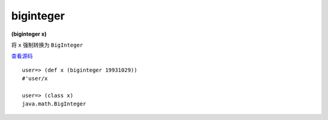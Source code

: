 biginteger
--------

**(biginteger x)**


将 ``x`` 强制转换为 ``BigInteger`` 

`查看源码 <https://github.com/clojure/clojure/blob/c6756a8bab137128c8119add29a25b0a88509900/src/clj/clojure/core.clj#L3282>`_


::

		user=> (def x (biginteger 19931029))
		#'user/x

		user=> (class x)
		java.math.BigInteger


